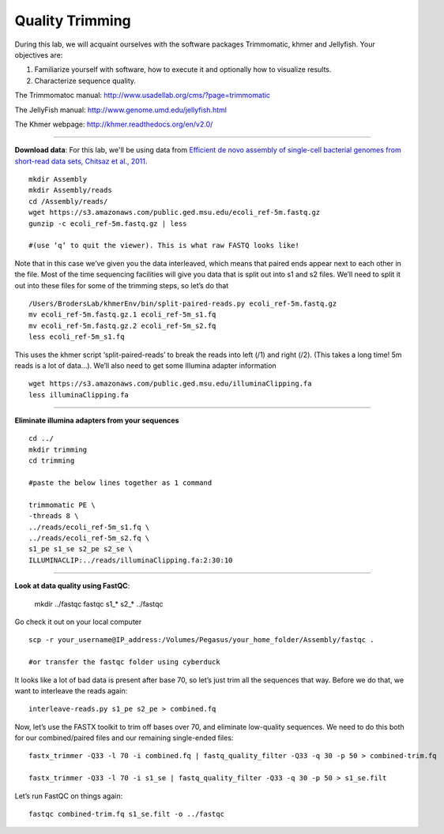 ================================================ 
Quality Trimming
================================================

During this lab, we will acquaint ourselves with the software packages
Trimmomatic, khmer and Jellyfish. Your objectives are:

1. Familiarize yourself with software, how to execute it and optionally how to
   visualize results.
2. Characterize sequence quality.

The Trimmomatoc manual: http://www.usadellab.org/cms/?page=trimmomatic

The JellyFish manual: http://www.genome.umd.edu/jellyfish.html

The Khmer webpage: http://khmer.readthedocs.org/en/v2.0/

--------------

**Download data**: For this lab, we'll be using data from `Efficient de novo assembly of single-cell
bacterial genomes from short-read data sets, Chitsaz et al., 2011
<http://www.ncbi.nlm.nih.gov/pubmed/21926975>`__.

::

   mkdir Assembly
   mkdir Assembly/reads 
   cd /Assembly/reads/
   wget https://s3.amazonaws.com/public.ged.msu.edu/ecoli_ref-5m.fastq.gz
   gunzip -c ecoli_ref-5m.fastq.gz | less
   
   #(use ‘q’ to quit the viewer). This is what raw FASTQ looks like!

Note that in this case we’ve given you the data interleaved, which means that paired ends appear next to each other in the file. Most of the time sequencing facilities will give you data that is split out into s1 and s2 files. We’ll need to split it out into these files for some of the trimming steps, so let’s do that 

::  
   
   /Users/BrodersLab/khmerEnv/bin/split-paired-reads.py ecoli_ref-5m.fastq.gz
   mv ecoli_ref-5m.fastq.gz.1 ecoli_ref-5m_s1.fq
   mv ecoli_ref-5m.fastq.gz.2 ecoli_ref-5m_s2.fq
   less ecoli_ref-5m_s1.fq

This uses the khmer script ‘split-paired-reads’ to break the reads into left (/1) and right (/2). (This takes a long time! 5m reads is a lot of data...). We’ll also need to get some Illumina adapter information

::

   wget https://s3.amazonaws.com/public.ged.msu.edu/illuminaClipping.fa
   less illuminaClipping.fa
	
--------------

**Eliminate illumina adapters from your sequences**

::
	
   cd ../
   mkdir trimming
   cd trimming

   #paste the below lines together as 1 command

   trimmomatic PE \
   -threads 8 \
   ../reads/ecoli_ref-5m_s1.fq \
   ../reads/ecoli_ref-5m_s2.fq \
   s1_pe s1_se s2_pe s2_se \
   ILLUMINACLIP:../reads/illuminaClipping.fa:2:30:10 

--------------

**Look at data quality using FastQC**:

   mkdir ../fastqc
   fastqc s1_* s2_* ../fastqc 

Go check it out on your local computer

::

   scp -r your_username@IP_address:/Volumes/Pegasus/your_home_folder/Assembly/fastqc .
   
   #or transfer the fastqc folder using cyberduck


It looks like a lot of bad data is present after base 70, so let’s just trim all the sequences that way. Before we do that, we want to interleave the reads again:

::

   interleave-reads.py s1_pe s2_pe > combined.fq 
    

Now, let’s use the FASTX toolkit to trim off bases over 70, and eliminate low-quality sequences. We need to do this both for our combined/paired files and our remaining single-ended files:

::

   fastx_trimmer -Q33 -l 70 -i combined.fq | fastq_quality_filter -Q33 -q 30 -p 50 > combined-trim.fq

   fastx_trimmer -Q33 -l 70 -i s1_se | fastq_quality_filter -Q33 -q 30 -p 50 > s1_se.filt
    
    
Let’s run FastQC on things again:

::

   fastqc combined-trim.fq s1_se.filt -o ../fastqc
	
